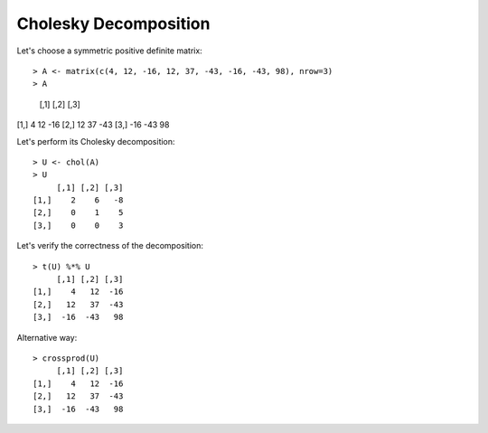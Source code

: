Cholesky Decomposition
============================================================================

Let's choose a symmetric positive definite matrix::

> A <- matrix(c(4, 12, -16, 12, 37, -43, -16, -43, 98), nrow=3)
> A
     [,1] [,2] [,3]
[1,]    4   12  -16
[2,]   12   37  -43
[3,]  -16  -43   98

Let's perform its Cholesky decomposition::

    > U <- chol(A)
    > U
         [,1] [,2] [,3]
    [1,]    2    6   -8
    [2,]    0    1    5
    [3,]    0    0    3

Let's verify the correctness of the decomposition::

    > t(U) %*% U
         [,1] [,2] [,3]
    [1,]    4   12  -16
    [2,]   12   37  -43
    [3,]  -16  -43   98

Alternative way::

    > crossprod(U)
         [,1] [,2] [,3]
    [1,]    4   12  -16
    [2,]   12   37  -43
    [3,]  -16  -43   98

